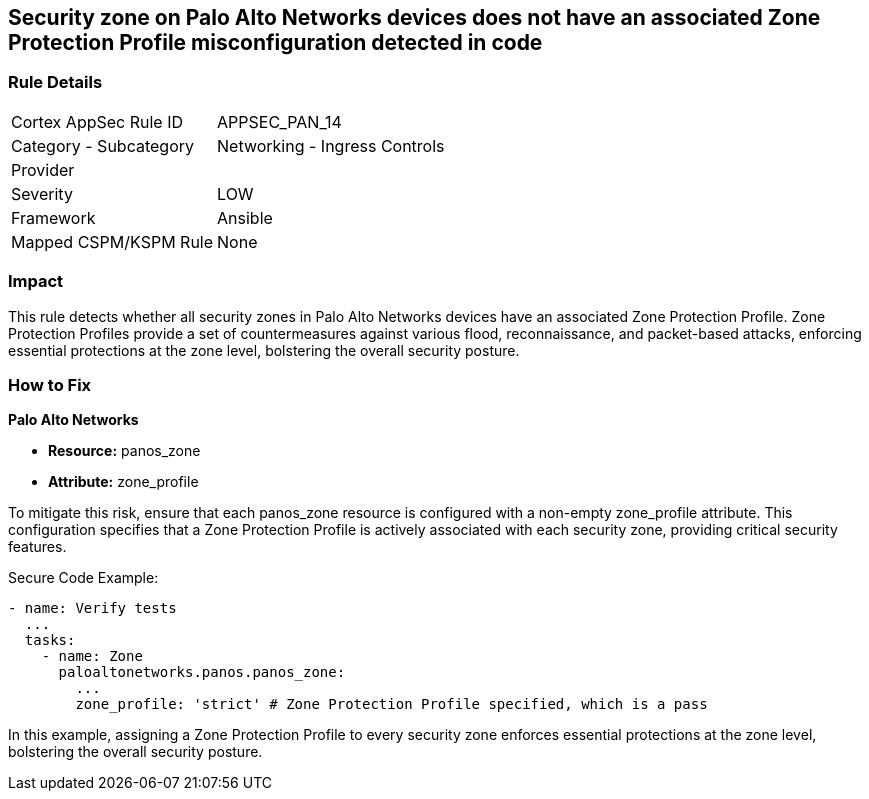 == Security zone on Palo Alto Networks devices does not have an associated Zone Protection Profile misconfiguration detected in code

=== Rule Details

[cols="1,2"]
|===
|Cortex AppSec Rule ID |APPSEC_PAN_14
|Category - Subcategory |Networking - Ingress Controls
|Provider |
|Severity |LOW
|Framework |Ansible
|Mapped CSPM/KSPM Rule |None
|===


=== Impact
This rule detects whether all security zones in Palo Alto Networks devices have an associated Zone Protection Profile. Zone Protection Profiles provide a set of countermeasures against various flood, reconnaissance, and packet-based attacks, enforcing essential protections at the zone level, bolstering the overall security posture.

=== How to Fix

*Palo Alto Networks*

* *Resource:* panos_zone
* *Attribute:* zone_profile

To mitigate this risk, ensure that each panos_zone resource is configured with a non-empty zone_profile attribute. This configuration specifies that a Zone Protection Profile is actively associated with each security zone, providing critical security features.

Secure Code Example:

[source,yaml]
----
- name: Verify tests
  ...
  tasks:
    - name: Zone
      paloaltonetworks.panos.panos_zone:
        ...
        zone_profile: 'strict' # Zone Protection Profile specified, which is a pass
----

In this example, assigning a Zone Protection Profile to every security zone enforces essential protections at the zone level, bolstering the overall security posture.
